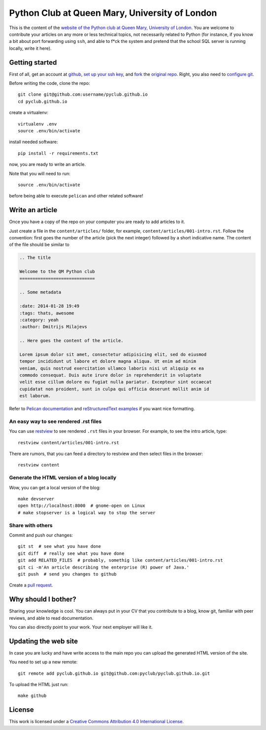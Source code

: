 Python Club at Queen Mary, University of London
===============================================


This is the content of the `website of the Python club at Queen Mary,
University of London <http://pyclub.github.io/>`_. You are welcome to
contribute your articles on any more or less technical topics, not necessarily
related to Python (for instance, if you know a bit about port forwarding using
``ssh``, and able to f*ck the system and pretend that the school SQL server is
running locally, write it here).

Getting started
---------------

First of all, get an account at `github <https://github.com>`_, `set up your
ssh key <https://help.github.com/articles/generating-ssh-keys>`_, and `fork
<https://help.github.com/articles/fork-a-repo>`_ the `original repo
<https://github.com/pyclub/pyclub.github.io>`_. Right, you also need to
`configure git <https://help.github.com/articles/set- up-git>`_.

Before writing the code, clone the repo::

    git clone git@github.com:username/pyclub.github.io
    cd pyclub.github.io

create a virtualenv::

    virtualenv .env
    source .env/bin/activate

install needed software::

    pip install -r requirements.txt

now, you are ready to write an article.

Note that you will need to run::

    source .env/bin/activate

before being able to execute ``pelican`` and other related software!


Write an article
----------------

Once you have a copy of the repo on your computer you are ready to add
articles to it.

Just create a file in the ``content/articles/`` folder, for example,
``content/articles/001-intro.rst``. Follow the convention: first goes the
number of the article (pick the next integer) followed by a short indicative
name. The content of the file should be similar to

.. code-block:: rst

    .. The title

    Welcome to the QM Python club
    =============================

    .. Some metadata

    :date: 2014-01-28 19:49
    :tags: thats, awesome
    :category: yeah
    :author: Dmitrijs Milajevs

    .. Here goes the content of the article.

    Lorem ipsum dolor sit amet, consectetur adipisicing elit, sed do eiusmod
    tempor incididunt ut labore et dolore magna aliqua. Ut enim ad minim
    veniam, quis nostrud exercitation ullamco laboris nisi ut aliquip ex ea
    commodo consequat. Duis aute irure dolor in reprehenderit in voluptate
    velit esse cillum dolore eu fugiat nulla pariatur. Excepteur sint occaecat
    cupidatat non proident, sunt in culpa qui officia deserunt mollit anim id
    est laborum.

Refer to `Pelican documentation <http://docs.getpelican.com/en/3.3.0/>`_ and
`reStructuredText examples
<http://docutils.sourceforge.net/docs/user/rst/quickref.html>`_ if you want
nice formatting.

An easy way to see rendered .rst files
~~~~~~~~~~~~~~~~~~~~~~~~~~~~~~~~~~~~~~

You can use `restview <https://pypi.python.org/pypi/restview>`_ to see
rendered ``.rst`` files in your browser. For example, to see the intro
article, type::

    restview content/articles/001-intro.rst

There are rumors, that you can feed a directory to restview and then select
files in the browser::

    restview content

Generate the HTML version of a blog locally
~~~~~~~~~~~~~~~~~~~~~~~~~~~~~~~~~~~~~~~~~~~

Wow, you can get a local version of the blog::

    make devserver
    open http://localhost:8000  # gnome-open on Linux
    # make stopserver is a logical way to stop the server

Share with others
~~~~~~~~~~~~~~~~~

Commit and push our changes::

    git st  # see what you have done
    git diff  # really see what you have done
    git add RELATED_FILES  # probably, somethig like content/articles/001-intro.rst
    git ci -m'An article describing the enterprise (R) power of Java.'
    git push  # send you changes to github

Create a `pull request <https://help.github.com/articles/creating-a-pull-request>`_.

Why should I bother?
--------------------

Sharing your knowledge is cool. You can always put in your CV that you
contribute to a blog, know git, familiar with peer reviews, and able to read
documentation.

You can also directly point to your work. Your next employer will like it.

Updating the web site
---------------------

In case you are lucky and have write access to the main repo you can upload the
generated HTML version of the site.

You need to set up a new remote::

    git remote add pyclub.github.io git@github.com:pyclub/pyclub.github.io.git

To upload the HTML just run::

    make github

License
-------

.. image:: http://i.creativecommons.org/l/by/4.0/80x15.png

This work is licensed under a `Creative Commons Attribution 4.0 International
License <http://creativecommons.org/licenses/by/4.0/deed.en_US>`_.
